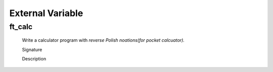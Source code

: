 External Variable
=================

ft_calc
-------
   Write a calculator program with *reverse Polish noations(for pocket calcuator).* 

   Signature

   Description

